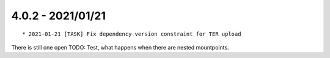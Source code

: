 

4.0.2 - 2021/01/21
------------------

::

   * 2021-01-21 [TASK] Fix dependency version constraint for TER upload

There is still one open TODO: Test, what happens when there are nested mountpoints.
